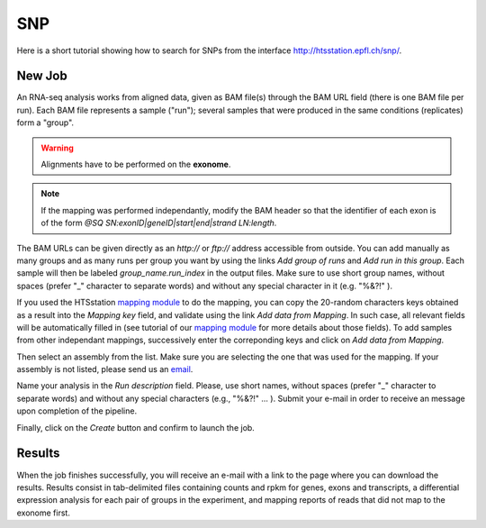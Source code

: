 SNP
===

Here is a short tutorial showing how to search for SNPs from the interface http://htsstation.epfl.ch/snp/.


New Job
-------

An RNA-seq analysis works from aligned data, given as BAM file(s) through the BAM URL field (there is one BAM file per run). Each BAM file represents a sample ("run"); several samples that were produced in the same conditions (replicates) form a "group".

.. warning:: Alignments have to be performed on the **exonome**.

.. note:: If the mapping was performed independantly, modify the BAM header so that the identifier of each exon is of the form `@SQ  SN:exonID|geneID|start|end|strand  LN:length`.

The BAM URLs can be given directly as an `http://` or `ftp://` address accessible from outside. You can add manually as many groups and as many runs per group you want by using the links `Add group of runs` and `Add run in this group`. Each sample will then be labeled *group_name.run_index* in the output files. Make sure to use short group names, without spaces (prefer "_" character to separate words) and without any special character in it (e.g. "%&?!" ).

If you used the HTSstation `mapping module <http://htsstation.epfl.ch/mapseq/>`_ to do the mapping, you can copy the 20-random characters keys obtained as a result into the `Mapping key` field, and validate using the link `Add data from Mapping`. In such case, all relevant fields will be automatically filled in (see tutorial of our `mapping module <http://htsstation.epfl.ch/mapseq/>`_ for more details about those fields). To add samples from other independant mappings, successively enter the correponding keys and click on `Add data from Mapping`.

.. image:: images/RNAseq_newjob.png

Then select an assembly from the list. Make sure you are selecting the one that was used for the mapping. If your assembly is not listed, please send us an `email <mailto:webmaster.bbcf@epfl.ch>`_.

Name your analysis in the `Run description` field. Please, use short names, without spaces (prefer "_" character to separate words) and without any special characters (e.g., "%&?!" ... ).
Submit your e-mail in order to receive an message upon completion of the pipeline.

.. image:: images/RNAseq_generals.png

Finally, click on the `Create` button and confirm to launch the job.

.. image:: images/RNAseq_create.png


Results
-------

When the job finishes successfully, you will receive an e-mail with a link to the page where you can download the results. Results consist in tab-delimited files containing counts and rpkm for genes, exons and transcripts, a differential expression analysis for each pair of groups in the experiment, and mapping reports of reads that did not map to the exonome first.

